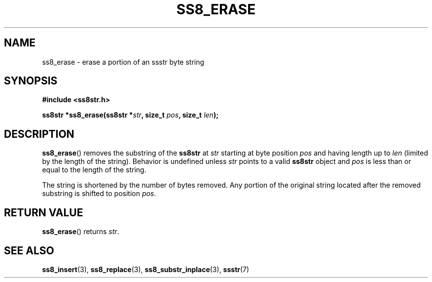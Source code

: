 .\" This file is part of the Ssstr string library.
.\" Copyright 2022-2023 Board of Regents of the University of Wisconsin System
.\" SPDX-License-Identifier: MIT
.\"
.TH SS8_ERASE 3  2023-12-30 SSSTR "Ssstr Manual"
.SH NAME
ss8_erase \- erase a portion of an ssstr byte string
.SH SYNOPSIS
.nf
.B #include <ss8str.h>
.PP
.BI "ss8str *ss8_erase(ss8str *" str ", size_t " pos ", size_t " len ");"
.fi
.SH DESCRIPTION
.BR ss8_erase ()
removes the substring of the
.B ss8str
at
.I str
starting at byte position
.I pos
and having length up to
.I len
(limited by the length of the string).
Behavior is undefined unless
.I str
points to a valid
.B ss8str
object and
.I pos
is less than or equal to the length of the string.
.PP
The string is shortened by the number of bytes removed.
Any portion of the original string located after the removed substring is
shifted to position
.IR pos .
.SH RETURN VALUE
.BR ss8_erase ()
returns
.IR str .
.SH SEE ALSO
.BR ss8_insert (3),
.BR ss8_replace (3),
.BR ss8_substr_inplace (3),
.BR ssstr (7)
